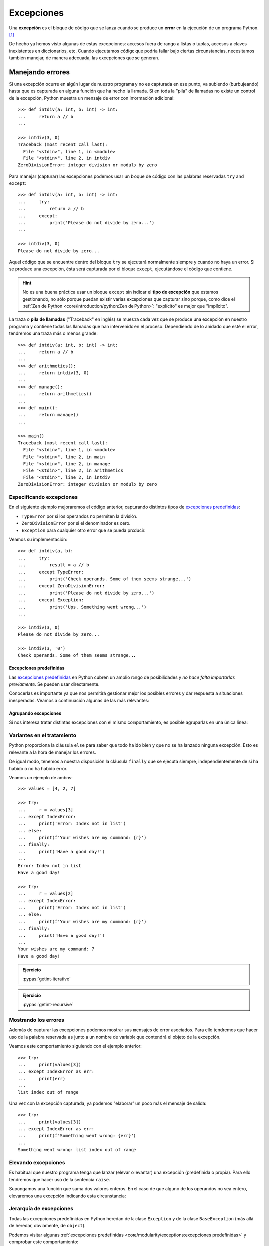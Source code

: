 ###########
Excepciones
###########

.. image:: img/sarah-kilian-52jRtc2S_VE-unsplash.jpg

Una **excepción** es el bloque de código que se lanza cuando se produce un **error** en la ejecución de un programa Python. [#icecream-unsplash]_

De hecho ya hemos visto algunas de estas excepciones: accesos fuera de rango a listas o tuplas, accesos a claves inexistentes en diccionarios, etc. Cuando ejecutamos código que podría fallar bajo ciertas circunstancias, necesitamos también manejar, de manera adecuada, las excepciones que se generan.

*****************
Manejando errores
*****************

Si una excepción ocurre en algún lugar de nuestro programa y no es capturada en ese punto, va subiendo (burbujeando) hasta que es capturada en alguna función que ha hecho la llamada. Si en toda la "pila" de llamadas no existe un control de la excepción, Python muestra un mensaje de error con información adicional::

    >>> def intdiv(a: int, b: int) -> int:
    ...     return a // b
    ...

    >>> intdiv(3, 0)
    Traceback (most recent call last):
      File "<stdin>", line 1, in <module>
      File "<stdin>", line 2, in intdiv
    ZeroDivisionError: integer division or modulo by zero

Para manejar (capturar) las excepciones podemos usar un bloque de código con las palabras reservadas ``try`` and ``except``::

    >>> def intdiv(a: int, b: int) -> int:
    ...     try:
    ...         return a // b
    ...     except:
    ...         print('Please do not divide by zero...')
    ...

    >>> intdiv(3, 0)
    Please do not divide by zero...

Aquel código que se encuentre dentro del bloque ``try`` se ejecutará normalmente siempre y cuando no haya un error. Si se produce una excepción, ésta será capturada por el bloque ``except``, ejecutándose el código que contiene.

.. hint:: No es una buena práctica usar un bloque ``except`` sin indicar el **tipo de excepción** que estamos gestionando, no sólo porque puedan existir varias excepciones que capturar sino porque, como dice el :ref:`Zen de Python <core/introduction/python:Zen de Python>`: "explícito" es mejor que "implícito".

La traza o **pila de llamadas** ("Traceback" en inglés) se muestra cada vez que se produce una excepción en nuestro programa y contiene todas las llamadas que han intervenido en el proceso. Dependiendo de lo anidado que esté el error, tendremos una traza más o menos grande::

    >>> def intdiv(a: int, b: int) -> int:
    ...     return a // b
    ...
    >>> def arithmetics():
    ...     return intdiv(3, 0)
    ...
    >>> def manage():
    ...     return arithmetics()
    ...
    >>> def main():
    ...     return manage()
    ...

    >>> main()
    Traceback (most recent call last):
      File "<stdin>", line 1, in <module>
      File "<stdin>", line 2, in main
      File "<stdin>", line 2, in manage
      File "<stdin>", line 2, in arithmetics
      File "<stdin>", line 2, in intdiv
    ZeroDivisionError: integer division or modulo by zero

Especificando excepciones
=========================

En el siguiente ejemplo mejoraremos el código anterior, capturando distintos tipos de `excepciones predefinidas`_:

- ``TypeError`` por si los operandos no permiten la división.
- ``ZeroDivisionError`` por si el denominador es cero.
- ``Exception`` para cualquier otro error que se pueda producir.

Veamos su implementación::

    >>> def intdiv(a, b):
    ...     try:
    ...         result = a // b
    ...     except TypeError:
    ...         print('Check operands. Some of them seems strange...')
    ...     except ZeroDivisionError:
    ...         print('Please do not divide by zero...')
    ...     except Exception:
    ...         print('Ups. Something went wrong...')
    ...

    >>> intdiv(3, 0)
    Please do not divide by zero...

    >>> intdiv(3, '0')
    Check operands. Some of them seems strange...

Excepciones predefinidas
------------------------

Las `excepciones predefinidas`_ en Python cubren un amplio rango de posibilidades y *no hace falta importarlas previamente*. Se pueden usar directamente.

Conocerlas es importante ya que nos permitirá gestionar mejor los posibles errores y dar respuesta a situaciones inesperadas. Veamos a continuación algunas de las más relevantes:

.. csv-table::
    :file: tables/exceptions.csv
    :widths: 20, 60, 20
    :header-rows: 1
    :class: longtable

Agrupando excepciones
---------------------

Si nos interesa tratar distintas excepciones con el mismo comportamiento, es posible agruparlas en una única línea:

.. code-block::
    :emphasize-lines: 4

    >>> def intdiv(a, b):
    ...     try:
    ...         result = a // b
    ...     except (TypeError, ZeroDivisionError):
    ...         print('Check operands: Some of them caused errors...')
    ...     except Exception:
    ...         print('Ups. Something went wrong...')
    ...

    >>> intdiv(3, 0)
    Check operands: Some of them caused errors...

Variantes en el tratamiento
===========================

Python proporciona la cláusula ``else`` para saber que todo ha ido bien y que no se ha lanzado ninguna excepción. Esto es relevante a la hora de manejar los errores.

De igual modo, tenemos a nuestra disposición la cláusula ``finally`` que se ejecuta siempre, independientemente de si ha habido o no ha habido error.

Veamos un ejemplo de ambos::

    >>> values = [4, 2, 7]

    >>> try:
    ...     r = values[3]
    ... except IndexError:
    ...     print('Error: Index not in list')
    ... else:
    ...     print(f'Your wishes are my command: {r}')
    ... finally:
    ...     print('Have a good day!')
    ...
    Error: Index not in list
    Have a good day!

    >>> try:
    ...     r = values[2]
    ... except IndexError:
    ...     print('Error: Index not in list')
    ... else:
    ...     print(f'Your wishes are my command: {r}')
    ... finally:
    ...     print('Have a good day!')
    ...
    Your wishes are my command: 7
    Have a good day!

.. admonition:: Ejercicio
    
    :pypas:`getint-iterative`

.. admonition:: Ejercicio
    
    :pypas:`getint-recursive`

Mostrando los errores
=====================

Además de capturar las excepciones podemos mostrar sus mensajes de error asociados. Para ello tendremos que hacer uso de la palabra reservada ``as`` junto a un nombre de variable que contendrá el objeto de la excepción.

Veamos este comportamiento siguiendo con el ejemplo anterior::

    >>> try:
    ...     print(values[3])
    ... except IndexError as err:
    ...     print(err)
    ...
    list index out of range

Una vez con la excepción capturada, ya podemos "elaborar" un poco más el mensaje de salida::

    >>> try:
    ...     print(values[3])
    ... except IndexError as err:
    ...     print(f'Something went wrong: {err}')
    ...
    Something went wrong: list index out of range

.. seealso::
    Este "alias" también es posible aplicarlo cuando :ref:`agrupamos excepciones <core/modularity/exceptions:agrupando excepciones>`.

Elevando excepciones
====================

Es habitual que nuestro programa tenga que lanzar (elevar o levantar) una excepción (predefinida o propia). Para ello tendremos que hacer uso de la sentencia ``raise``.

Supongamos una función que suma dos valores enteros. En el caso de que alguno de los operandos no sea entero, elevaremos una excepción indicando esta circunstancia:

.. code-block::
    :emphasize-lines: 4, 14

    >>> def _sum(a: int, b: int) -> int:
    ...     if isinstance(a, int) and isinstance(b, int):
    ...         return a + b
    ...     raise TypeError('Operands must be integers')
    ...

    >>> _sum(4, 3)  # todo normal
    7

    >>> _sum('x', 'y')
    Traceback (most recent call last):
      File "<stdin>", line 1, in <module>
      File "<stdin>", line 4, in _sum
    TypeError: Operands must be integers

Jerarquía de excepciones
========================

Todas las excepciones predefinidas en Python heredan de la clase ``Exception`` y de la clase ``BaseException`` (más allá de heredar, obviamente, de ``object``).

Podemos visitar algunas :ref:`excepciones predefinidas <core/modularity/exceptions:excepciones predefinidas>` y comprobar este comportamiento::

    >>> TypeError.mro()
    [TypeError, Exception, BaseException, object]

    >>> ZeroDivisionError.mro()
    [ZeroDivisionError, ArithmeticError, Exception, BaseException, object]

    >>> IndexError.mro()
    [IndexError, LookupError, Exception, BaseException, object]

    >>> FileNotFoundError.mro()
    [FileNotFoundError, OSError, Exception, BaseException, object]

A continuación se detalla la **jerarquía completa de excepciones predefinidas** en Python::

    BaseException
    ├── BaseExceptionGroup
    ├── GeneratorExit
    ├── KeyboardInterrupt
    ├── SystemExit
    └── Exception
        ├── ArithmeticError
        │    ├── FloatingPointError
        │    ├── OverflowError
        │    └── ZeroDivisionError
        ├── AssertionError
        ├── AttributeError
        ├── BufferError
        ├── EOFError
        ├── ExceptionGroup [BaseExceptionGroup]
        ├── ImportError
        │    └── ModuleNotFoundError
        ├── LookupError
        │    ├── IndexError
        │    └── KeyError
        ├── MemoryError
        ├── NameError
        │    └── UnboundLocalError
        ├── OSError
        │    ├── BlockingIOError
        │    ├── ChildProcessError
        │    ├── ConnectionError
        │    │    ├── BrokenPipeError
        │    │    ├── ConnectionAbortedError
        │    │    ├── ConnectionRefusedError
        │    │    └── ConnectionResetError
        │    ├── FileExistsError
        │    ├── FileNotFoundError
        │    ├── InterruptedError
        │    ├── IsADirectoryError
        │    ├── NotADirectoryError
        │    ├── PermissionError
        │    ├── ProcessLookupError
        │    └── TimeoutError
        ├── ReferenceError
        ├── RuntimeError
        │    ├── NotImplementedError
        │    └── RecursionError
        ├── StopAsyncIteration
        ├── StopIteration
        ├── SyntaxError
        │    └── IndentationError
        │         └── TabError
        ├── SystemError
        ├── TypeError
        ├── ValueError
        │    └── UnicodeError
        │         ├── UnicodeDecodeError
        │         ├── UnicodeEncodeError
        │         └── UnicodeTranslateError
        └── Warning
            ├── BytesWarning
            ├── DeprecationWarning
            ├── EncodingWarning
            ├── FutureWarning
            ├── ImportWarning
            ├── PendingDeprecationWarning
            ├── ResourceWarning
            ├── RuntimeWarning
            ├── SyntaxWarning
            ├── UnicodeWarning
            └── UserWarning

.. tip::
    Si capturamos una clase base estaremos capturando todas sus clases derivadas. Esto no es cierto a la inversa.

*******************
Excepciones propias
*******************

Python ofrece una gran cantidad de `excepciones predefinidas`_. Hasta ahora hemos visto cómo gestionar y manejar este tipo de excepciones. Pero hay ocasiones en las que nos puede interesar crear nuestras propias excepciones. Para ello simplemente tendremos que crear una clase :ref:`heredando <core/modularity/oop:Herencia>` de ``Exception``, la clase base para todas las excepciones.

Veamos un ejemplo en el que creamos una excepción propia controlando que el valor sea un número entero:

.. code-block::
    :emphasize-lines: 9, 13

    >>> class NotIntError(Exception):
    ...     pass
    ...

    >>> values = (4, 7, 2.11, 9)

    >>> for value in values:
    ...     if not isinstance(value, int):
    ...         raise NotIntError(value)
    ...
    Traceback (most recent call last):
      File "<stdin>", line 3, in <module>
    NotIntError: 2.11

Hemos usado la sentencia ``raise`` para :ref:`elevar esta excepción <core/modularity/exceptions:elevando excepciones>`, que podría ser controlada en un nivel superior mediante un bloque ``try`` - ``except``.

.. note:: Para crear una excepción propia basta con crear una clase vacía. No es necesario incluir código más allá de un ``pass``.

Mensaje personalizado
=====================

Podemos personalizar la excepción propia añadiendo un mensaje como **valor por defecto**. Siguiendo el ejemplo anterior, veamos cómo introducimos esta información:

.. code-block::
    :emphasize-lines: 6,9

    >>> class NotIntError(Exception):
    ...     def __init__(self, message='This module only works with integers. Sorry!'):
    ...         super().__init__(message)
    ...

    >>> raise NotIntError()
    Traceback (most recent call last):
      File "<stdin>", line 1, in <module>
    NotIntError: This module only works with integers. Sorry!

Supongamos que queremos ir un paso más allá e **incorporar en el mensaje de la excepción el propio valor** que está generando el error:

.. code-block::
    :emphasize-lines: 14

    >>> class NotIntError(Exception):
    ...     def __init__(self, value, *, message='This module only works with integers. Sorry!'):
    ...         self.value = value
    ...         self.message = message
    ...         super().__init__(self.message)
    ...
    ...     def __str__(self):
    ...         return f'{self.value} -> {self.message}'
    ...

    >>> raise NotIntError(2.11)
    Traceback (most recent call last):
      File "<stdin>", line 1, in <module>
    NotIntError: 2.11 -> This module only works with integers. Sorry!

Y con esta misma configuración podemos **modificar el mensaje por defecto**:

.. code-block::
    :emphasize-lines: 4

    >>> raise NotIntError(2.11, message='Please use integers!')
    Traceback (most recent call last):
      File "<stdin>", line 1, in <module>
    NotIntError: 2.11 -> Please use integers!

.. note::
    Una excepción propia no es más que una clase ordinaria y, por tanto, admite cualquier tipo de parámetro en su constructor y resto de métodos. Si se usa con sentido puede ser una poderosa herramienta.

**No siempre es necesario** implementar el método ``__str__()``. Veamos una reescritura del código anterior::

    >>> class NotIntError(Exception):
    ...     def __init__(self, value, *, message='This module only works with integers. Sorry!'):
    ...         err_info = f'{value} -> {message}'
    ...         super().__init__(err_info)
    ...

Nos estamos apoyando en el hecho de que ``NotIntError`` hereda de ``Exception`` y esta clase base ya dispone de un método ``__str__()``. Podemos comprobar que su comportamiento es igual que antes::

    >>> raise NotIntError(2.11)
    Traceback (most recent call last):
      File "<stdin>", line 1, in <module>
    NotIntError: 2.11 -> This module only works with integers. Sorry!

    >>> raise NotIntError(2.11, message='Please use integers!')
    Traceback (most recent call last):
      File "<stdin>", line 1, in <module>
    NotIntError: 2.11 -> Please use integers!

**********
Aserciones
**********

Si hablamos de control de errores hay que citar una sentencia en Python denominada ``assert``. Esta sentencia nos permite comprobar si se están cumpliendo las "expectativas" de nuestro programa, y en caso contrario, lanza una excepción informativa.

Su sintaxis es muy simple. Únicamente tendremos que indicar una expresión de comparación después de la sentencia::

    >>> result = 10

    >>> assert result > 0

    >>> print(result)
    10

En el caso de que la condición se cumpla, no sucede nada: el programa continúa con su flujo normal. Esto es indicativo de que las expectativas que teníamos se han satisfecho.

Sin embargo, si la condición que fijamos no se cumpla, la aserción devuelve un error ``AssertionError`` y el programa interrupme su ejecución::

    >>> result = -1

    >>> assert result > 0
    Traceback (most recent call last):
      File "<stdin>", line 1, in <module>
    AssertionError

Podemos observar que la excepción que se lanza no contiene ningún mensaje informativo. Es posible personalizar este mensaje añadiendo un segundo elemento en la :ref:`tupla <core/datastructures/tuples:tuplas>` de la aserción::

    >>> assert result > 0, 'El resultado debe ser positivo'
    Traceback (most recent call last):
      File "<stdin>", line 1, in <module>
    AssertionError: El resultado debe ser positivo

**********
Ejercicios
**********

1. :pypas:`poker-card!`

*********************
Ampliar conocimientos
*********************

- `Python Exceptions: An introduction <https://realpython.com/python-exceptions/>`_
- `Python KeyError Exceptions and How to Handle Them <https://realpython.com/python-keyerror/>`_
- `Understanding the Python Traceback <https://realpython.com/python-traceback/>`_


.. --------------- Footnotes ---------------

.. [#icecream-unsplash] Foto original por `Sarah Kilian`_ en Unsplash.

.. --------------- Hyperlinks ---------------

.. _Sarah Kilian: https://unsplash.com/@rojekilian?utm_source=unsplash&utm_medium=referral&utm_content=creditCopyText
.. _excepciones predefinidas: https://docs.python.org/es/3/library/exceptions.html#concrete-exceptions
